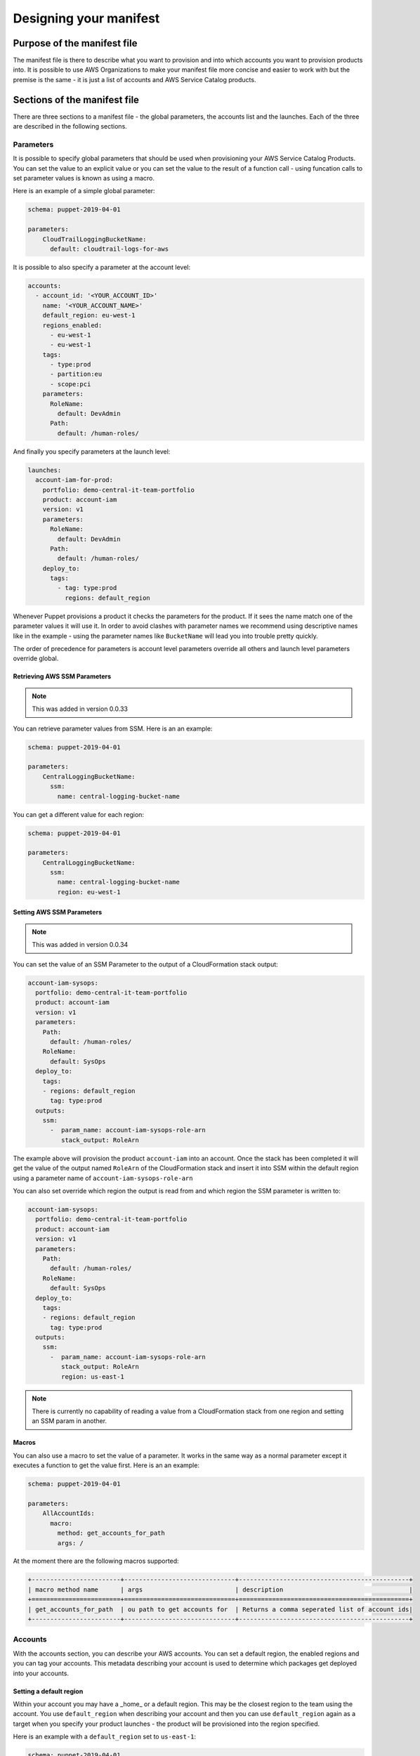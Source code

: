 Designing your manifest
=======================

Purpose of the manifest file
----------------------------
The manifest file is there to describe what you want to provision and into which accounts you want to provision products
into.  It is possible to use AWS Organizations to make your manifest file more concise and easier to work with but the
premise is the same - it is just a list of accounts and AWS Service Catalog products.


Sections of the manifest file
-----------------------------
There are three sections to a manifest file - the global parameters, the accounts list and the launches.  Each of the 
three are described in the following sections.

Parameters
##########


It is possible to specify global parameters that should be used when provisioning your AWS Service Catalog Products.
You can set the value to an explicit value or you can set the value to the result of a function call - using funcation 
calls to set parameter values is known as using a macro.

Here is an example of a simple global parameter:

.. code-block:: yaml

    schema: puppet-2019-04-01

    parameters:
        CloudTrailLoggingBucketName:
          default: cloudtrail-logs-for-aws

It is possible to also specify a parameter at the account level:

.. code-block:: yaml

    accounts:
      - account_id: '<YOUR_ACCOUNT_ID>'
        name: '<YOUR_ACCOUNT_NAME>'
        default_region: eu-west-1
        regions_enabled:
          - eu-west-1
          - eu-west-1
        tags:
          - type:prod
          - partition:eu
          - scope:pci
        parameters:
          RoleName:
            default: DevAdmin
          Path:
            default: /human-roles/


And finally you specify parameters at the launch level:

.. code-block:: yaml

    launches:
      account-iam-for-prod:
        portfolio: demo-central-it-team-portfolio
        product: account-iam
        version: v1
        parameters:
          RoleName:
            default: DevAdmin
          Path:
            default: /human-roles/
        deploy_to:
          tags:
            - tag: type:prod
              regions: default_region


Whenever Puppet provisions a product it checks the parameters for the product.  If it sees the name match one of the 
parameter values it will use it.  In order to avoid clashes with parameter names we recommend using descriptive names 
like in the example - using the parameter names like ``BucketName`` will lead you into trouble pretty quickly.

The order of precedence for parameters is account level parameters override all others and launch level parameters 
override global.

Retrieving AWS SSM Parameters
~~~~~~~~~~~~~~~~~~~~~~~~~~~~~

.. note::

    This was added in version 0.0.33

You can retrieve parameter values from SSM.  Here is an an example:

.. code-block:: yaml

    schema: puppet-2019-04-01

    parameters:
        CentralLoggingBucketName:
          ssm:
            name: central-logging-bucket-name


You can get a different value for each region:

.. code-block:: yaml

    schema: puppet-2019-04-01

    parameters:
        CentralLoggingBucketName:
          ssm:
            name: central-logging-bucket-name
            region: eu-west-1


Setting AWS SSM Parameters
~~~~~~~~~~~~~~~~~~~~~~~~~~

.. note::

    This was added in version 0.0.34

You can set the value of an SSM Parameter to the output of a CloudFormation stack output:

.. code-block:: yaml

      account-iam-sysops:
        portfolio: demo-central-it-team-portfolio
        product: account-iam
        version: v1
        parameters:
          Path:
            default: /human-roles/
          RoleName:
            default: SysOps
        deploy_to:
          tags:
          - regions: default_region
            tag: type:prod
        outputs:
          ssm:
            -  param_name: account-iam-sysops-role-arn
               stack_output: RoleArn

  
The example above will provision the product ``account-iam`` into an account.  Once the stack has been completed it
will get the value of the output named ``RoleArn`` of the CloudFormation stack and insert it into SSM within the default
region using a parameter name of ``account-iam-sysops-role-arn``

You can also set override which region the output is read from and which region the SSM parameter is written to:

.. code-block:: yaml

  account-iam-sysops:
    portfolio: demo-central-it-team-portfolio
    product: account-iam
    version: v1
    parameters:
      Path:
        default: /human-roles/
      RoleName:
        default: SysOps
    deploy_to:
      tags:
      - regions: default_region
        tag: type:prod
    outputs:
      ssm:
        -  param_name: account-iam-sysops-role-arn
           stack_output: RoleArn
           region: us-east-1


.. note::

    There is currently no capability of reading a value from a CloudFormation stack from one region and setting an SSM param in another.


Macros
~~~~~~

You can also use a macro to set the value of a parameter.  It works in the same way as a normal parameter except it 
executes a function to get the value first.  Here is an an example:

.. code-block:: yaml

    schema: puppet-2019-04-01

    parameters:
        AllAccountIds:
          macro:
            method: get_accounts_for_path
            args: /


At the moment there are the following macros supported:

.. code-block:: yaml

    +------------------------+------------------------------+----------------------------------------------+
    | macro method name      | args                         | description                                  |
    +========================+==============================+==============================================+
    | get_accounts_for_path  | ou path to get accounts for  | Returns a comma seperated list of account ids|
    +------------------------+------------------------------+----------------------------------------------+


Accounts
########

With the accounts section, you can describe your AWS accounts.  You can set a default region, the enabled regions and 
you can tag your accounts.  This metadata describing your account is used to determine which packages get deployed into
your accounts.

Setting a default region
~~~~~~~~~~~~~~~~~~~~~~~~

Within your account you may have a _home_ or a default region.  This may be the closest region to the team using the 
account.  You use ``default_region`` when describing your account and then you can use ``default_region`` again as a
target when you specify your product launches - the product will be provisioned into the region specified.

Here is an example with a ``default_region`` set to ``us-east-1``:

.. code-block:: yaml

    schema: puppet-2019-04-01

    accounts:
      - account_id: '<YOUR_ACCOUNT_ID>'
        name: '<YOUR_ACCOUNT_NAME>'
        default_region: us-east-1
        regions_enabled:
          - us-east-1
          - us-west-2
        tags:
          - type:prod
          - partition:us
          - scope:pci


.. note::

    Please note ``default_region`` can only be a string - not a list.

Setting enabled regions
~~~~~~~~~~~~~~~~~~~~~~~

You may chose not to use every region within your AWS Account.  When describing an AWS account you can specify which 
regions are enabled for an account using ``regions_enabled``.

Here is an example with ``regions_enabled`` set to ``us-east-1 and us-west-2``:

.. code-block:: yaml

    schema: puppet-2019-04-01

    accounts:
      - account_id: '<YOUR_ACCOUNT_ID>'
        name: '<YOUR_ACCOUNT_NAME>'
        default_region: us-east-1
        regions_enabled:
          - us-east-1
          - us-west-2
        tags:
          - type:prod
          - partition:us
          - scope:pci


.. note::

    Please note ``regions_enabled`` can only be a list of strings - not a single string


Setting tags
~~~~~~~~~~~~

You can describe your account using tags.  Tags are specified using a list of strings.  We recommend using namespaces 
for your tags, adding an extra dimension to them.  If you choose to do this you can use a colon to split name and values.

Here is an example with namespaced tags:
   
.. code-block:: yaml

    schema: puppet-2019-04-01

    accounts:
      - account_id: '<YOUR_ACCOUNT_ID>'
        name: '<YOUR_ACCOUNT_NAME>'
        default_region: us-east-1
        regions_enabled:
          - us-east-1
          - us-west-2
        tags:
          - type:prod
          - partition:us
          - scope:pci


In this example there the following tags:
- namespace of type and value of prod
- namespace of partition and value of us
- namespace of scope and value of pci.

The goal of tags is to provide a classification for your accounts that can be used to a deployment time.  

Using an OU id or path (integration with AWS Organizations)
~~~~~~~~~~~~~~~~~~~~~~~~~~~~~~~~~~~~~~~~~~~~~~~~~~~~~~~~~~~

.. note::

    This was added in version 0.0.18

When specifying an account you can use short hand notation of ``ou`` instead of ``account_id`` to build out a list
of accounts with the same properties.

For example you can use an AWS Organizations path:

.. code-block:: yaml

    schema: puppet-2019-04-01

    accounts:
      - ou: /prod
        name: '<CHOOSE A NAME FOR YOUR ACCOUNTS LIST>'
        default_region: us-east-1
        regions_enabled:
          - us-east-1
          - us-west-2
        tags:
          - type:prod
          - partition:us
          - scope:pci


The framework will get a list of all AWS accounts within the ``/prod`` Organizational unit and expand your manifest to
look like the following  (assuming accounts 0123456789010 and 0109876543210 are the only accountss within ``/prod``):

.. code-block:: yaml

    schema: puppet-2019-04-01

    accounts:
      - account_id: 0123456789010
        name: '<YOUR_ACCOUNT_NAME>'
        default_region: us-east-1
        regions_enabled:
          - us-east-1
          - us-west-2
        tags:
          - type:prod
          - partition:us
          - scope:pci
      - account_id: 0109876543210
        name: '<YOUR_ACCOUNT_NAME>'
        default_region: us-east-1
        regions_enabled:
          - us-east-1
          - us-west-2
        tags:
          - type:prod
          - partition:us
          - scope:pci


Launches
########

Launches allow you to decide which products get provisioned into each account.  You link product launches to accounts 
using tags or explicit account ids and you can set which regions the products are launched into.

Timeouts
~~~~~~~~

.. note::

    This was added in version 0.1.14

If you are worried that a launch may fail and take a long time to fail you can set a timeout ``timeoutInSeconds``:

.. code-block:: yaml

    schema: puppet-2019-04-01

    launches:
      account-iam-for-prod:
        portfolio: example-simple-central-it-team-portfolio
        product: account-iam
        timeoutInSeconds: 10
        version: v1
        deploy_to:
          tags:
            - tag: type:prod
              regions: default_region



Tag based launches
~~~~~~~~~~~~~~~~~~

You can specify a launch to occur using ``tags`` in the ``deploy_to`` section of a launch.

Here is an example, it deploys a ``v1`` of a product named ``account-iam`` from the portfolio
``example-simple-central-it-team-portfolio`` into into the ``default_region`` of all accounts tagged ``type:prod``:

.. code-block:: yaml

    schema: puppet-2019-04-01

    launches:
      account-iam-for-prod:
        portfolio: example-simple-central-it-team-portfolio
        product: account-iam
        version: v1
        deploy_to:
          tags:
            - tag: type:prod
              regions: default_region


When you specify more than one tag entry in deploy_to->tags the framework will interpret this as an or so the following
snippet will provision ``v1`` of ``account-iam`` to all accounts tagged ``type:prod`` or ``type:dev``:

.. code-block:: yaml

    schema: puppet-2019-04-01

    launches:
      account-iam-for-prod:
        portfolio: example-simple-central-it-team-portfolio
        product: account-iam
        version: v1
        deploy_to:
          tags:
            - tag: type:prod
              regions: default_region
            - tag: type:dev
              regions: default_region



Account based launches
~~~~~~~~~~~~~~~~~~~~~~

You can also specify a launch to occur explicity in an account by using the ``accounts`` section in the
``deploy_to`` section of a launch.

Here is an example, it deploys a ``v1`` of a product named ``account-iam`` from the portfolio
``example-simple-central-it-team-portfolio`` into into the ``default_region`` of the accounts ``0123456789010``:

.. code-block:: yaml

    schema: puppet-2019-04-01

    launches:
      account-iam-for-prod:
        portfolio: example-simple-central-it-team-portfolio
        product: account-iam
        version: v1
        deploy_to:
          accounts:
            - account_id: '0123456789010'
              regions: default_region


Choosing which regions to provision into
~~~~~~~~~~~~~~~~~~~~~~~~~~~~~~~~~~~~~~~~

When writing your launches you can choose which regions you provision into.

The valid values for regions are:

- ``enabled`` - this will deploy to each enabled region for the account
- ``regions_enabled`` - this will deploy to each enabled region for the account
- ``default_region`` - this will deploy to the default region specified for the account
- ``all`` - this will deploy to all regions enabled in your config (whilst setting up Puppet)
- list of AWS regions - you can type in a list of AWS regions (each region selected should be present in your config)


Dependencies between launches
~~~~~~~~~~~~~~~~~~~~~~~~~~~~~

Where possible we recommend building launches to be independent.  However, there are cases where you may need to setup a
hub account before setting up a spoke or there may be times you are using AWS Lambda to back AWS CloudFormation custom 
resources.  In these examples it would be beneficial to be able to say deploy launch x and then launch y.  To achieve this
You can use ``depends_on`` within your launch like so:

.. code-block:: yaml

    launches:
      account-vending-account-creation:
        portfolio: demo-central-it-team-portfolio
        product: account-vending-account-creation
        version: v1
        depends_on:
          - account-vending-account-bootstrap-shared
          - account-vending-account-creation-shared
        deploy_to:
          tags:
            - tag: scope:puppet-hub
              regions: default_region

      account-vending-account-bootstrap-shared:
        portfolio: demo-central-it-team-portfolio
        product: account-vending-account-bootstrap-shared
        version: v1
        deploy_to:
          tags:
            - tag: scope:puppet-hub
              regions: default_region

      account-vending-account-creation-shared:
        portfolio: demo-central-it-team-portfolio
        product: account-vending-account-creation-shared
        version: v1
        deploy_to:
          tags:
            - tag: scope:puppet-hub
              regions: default_region


In this example the framework will deploy ``account-vending-account-creation`` only when
``account-vending-account-bootstrap-shared`` and ``account-vending-account-creation-shared`` have been attempted.


Termination of products
~~~~~~~~~~~~~~~~~~~~~~~

.. note::

    This was added in version 0.1.11

To terminate the provisioned product from a spoke account (which will delete the resources deployed) you can change
the status of the launch using the ``status`` keyword:

.. code-block:: yaml

    launches:
      account-vending-account-creation:
        portfolio: demo-central-it-team-portfolio
        product: account-vending-account-creation
        version: v1
        status: terminated
        deploy_to:
          tags:
            - tag: scope:puppet-hub
              regions: default_region


When you mark a launch as terminated and run your pipeline the resources will be deleted and you can then remove the 
launch from your manifest.  Leaving it in will not cause any errors but will result in your pipeline running time to be 
longer than it needs to be.

Please note, when mark your launch as ``terminated`` it cannot have dependencies, parameters or outputs.  Leaving
these in will cause the termination action to fail.

.. note::

    When you set status to terminated you must remove your depends_on and parameters for it to work.

.. warning::

    Since 0.1.16, terminating a product will also remove any SSM Parameters you created for it via the manifest.yaml


Managing large manifests or working in teams (multiple manifest files)
~~~~~~~~~~~~~~~~~~~~~~~~~~~~~~~~~~~~~~~~~~~~~~~~~~~~~~~~~~~~~~~~~~~~~~

.. note::

    This was added in version 0.71.0

If you have a large manifest file or are working in a team you may find it difficult managing changes occurring to your
manifest file.  You may find yourself having a lot of merge conflicts.  To resolve this you can split your manifest file
into smaller pieces.  You can specify launches in a launch directory within your ServiceCatalogPuppet repository:

.. code-block:: bash

    ✗ tree ServiceCatalogPuppet
    ServiceCatalogPuppet
    ├── launches
    │   └── launches-for-team-a.yaml
    ├── manifest.yaml

The file (in this example launches-for-team-a.yaml) should be a list of launches:

.. code-block:: bash

    ✗ cat launches-for-team-a.yaml
    account-vending-account-creation:
        portfolio: demo-central-it-team-portfolio
        product: account-vending-account-creation
        version: v1
        depends_on:
          - account-vending-account-bootstrap-shared
          - account-vending-account-creation-shared
        deploy_to:
          tags:
            - tag: scope:puppet-hub
              regions: default_region

    account-vending-account-bootstrap-shared:
        portfolio: demo-central-it-team-portfolio
        product: account-vending-account-bootstrap-shared
        version: v1
        deploy_to:
          tags:
            - tag: scope:puppet-hub
              regions: default_region



The framework will load the manifest.yaml and *overwrite* any launches with ones defined in files from the launches
directory.  The framework will not warn you of any overrides.

You can also specify parameters and spoke-local-portfolios in directories too.  When doing so, the files should contain
lists of parameters or spoke-local-portfolios and should not be a dictionary.

.. code-block:: bash

    ✗ tree ServiceCatalogPuppet
    ServiceCatalogPuppet
    ├── parameters
    │   └── parameters-for-team-a.yaml
    ├── spoke-local-portfolios
    │   └── spoke-local-portfolios-for-team-a.yaml
    ├── manifest.yaml

The names of the file within the launches, parameters and spoke-local-portfolios are ignored.

You can also declare other manifest files in a manifests directory:

.. code-block:: bash

    ✗ tree ServiceCatalogPuppet
    ServiceCatalogPuppet
    ├── manifests
    │   └── manifest-for-team-a.yaml
    │   └── manifest-for-networking.yaml
    │   └── manifest-for-governance.yaml

When you write a manifest file in the manifests directory the accounts section is ignored - you can only specify
launches, parameters and spoke-local-portfolios.


Managing large manifests or working across multiple environments (external versions / properties files)
~~~~~~~~~~~~~~~~~~~~~~~~~~~~~~~~~~~~~~~~~~~~~~~~~~~~~~~~~~~~~~~~~~~~~~~~~~~~~~~~~~~~~~~~~~~~~~~~~~~~~~~

.. note::

    This was added in version 0.76.0

If you are using puppet to manage multiple environments you may find it easier to keep the versions of your launches in
properties files instead of the manifest.yaml files.  To do this you create a file named manifest.properties in the same
directory as your manifest.yaml file.  Within this file you can specify the following:

.. code-block:: ini

    [launches]
    IAM-1.version = v50

This will set the version for the launch with the name IAM-1 to v50.

Please note this will overwrite the values specified in the manifest.yaml files with no warning.

If you are using multiple instances of puppet you can also create a file named manifest-<puppet-account-id>.properties.
Values in this file will overwrite all other values making the order of reading:

1.  manifest.yaml
2.  files in manifests/
3.  manifest.properties
4.  manifest-<puppet-account-id>.properties



Lambda Invocations
##################

.. note::

    This was added in version 0.83.0

If you are migrating to puppet from your own AWS Lambda and AWS Step Functions solution you may want to reuse some of
your Lambda functions to orchestrate activities like the removal of default VPCs or other actions in your accounts
where using AWS Service Catalog + AWS CloudFormation may be cumbersome.  To do this you can use ``lambda-invocation``
in your manifest file:

.. code-block:: yaml

    lambda-invocations:
      remove-default-vpc:
        function_name: remove-default-vpc
        qualifier: $LATEST
        invocation_type: Event
        invoke_for:
          tags:
            - regions: enabled_regions
              tag: scope:all

The above example will build a list by walking through each ``enabled_region`` for all accounts tagged ``scope:all``. It
will then invoke the ``$LATEST`` version of the ``remove-default-vpc`` in your puppet account for each item in the list,
setting the parameters in the event object of the designated lambda to include ``account_id`` and ``region`` properties
so you can implement whatever you want.

.. code-block:: yaml

    lambda-invocations:
      remove-default-vpc:
        function_name: remove-default-vpc
        qualifier: $LATEST
        invocation_type: Event
        depends_on:
          - name: remove-default-vpc-lambda
            type: launch
        invoke_for:
          tags:
            - regions: enabled_regions
              tag: scope:all

The ``lambda-invocations`` section includes support for depends_on where you can depend on another ``lambda-invocations``
or a ``launch``.  Using the depends_on you can provision the AWS Lambda function before executing using puppet as your
complete solution for configuration.

The properties for ``function_name``, ``qualifier`` and ``invocation_type`` are passed as is to the AWS Boto3 Lambda
invoke function.

You can use parameters as you can for launches:

.. code-block:: yaml

    lambda-invocations:
      remove-default-vpc:
        function_name: remove-default-vpc
        qualifier: $LATEST
        invocation_type: Event
        parameters:
          RoleName:
            default: DevAdmin
          CentralLoggingBucketName:
            ssm:
              name: central-logging-bucket-name
              region: eu-west-1
        depends_on:
          - name: remove-default-vpc-lambda
            type: launch
        invoke_for:
          tags:
            - regions: enabled_regions
              tag: scope:all

If you set the invocation_type to Event puppet will not check if the Lambda function completed successfully.  If you
set the invocation_type to RequestResponse then it will wait for completion and error should the function not exit
successfully.